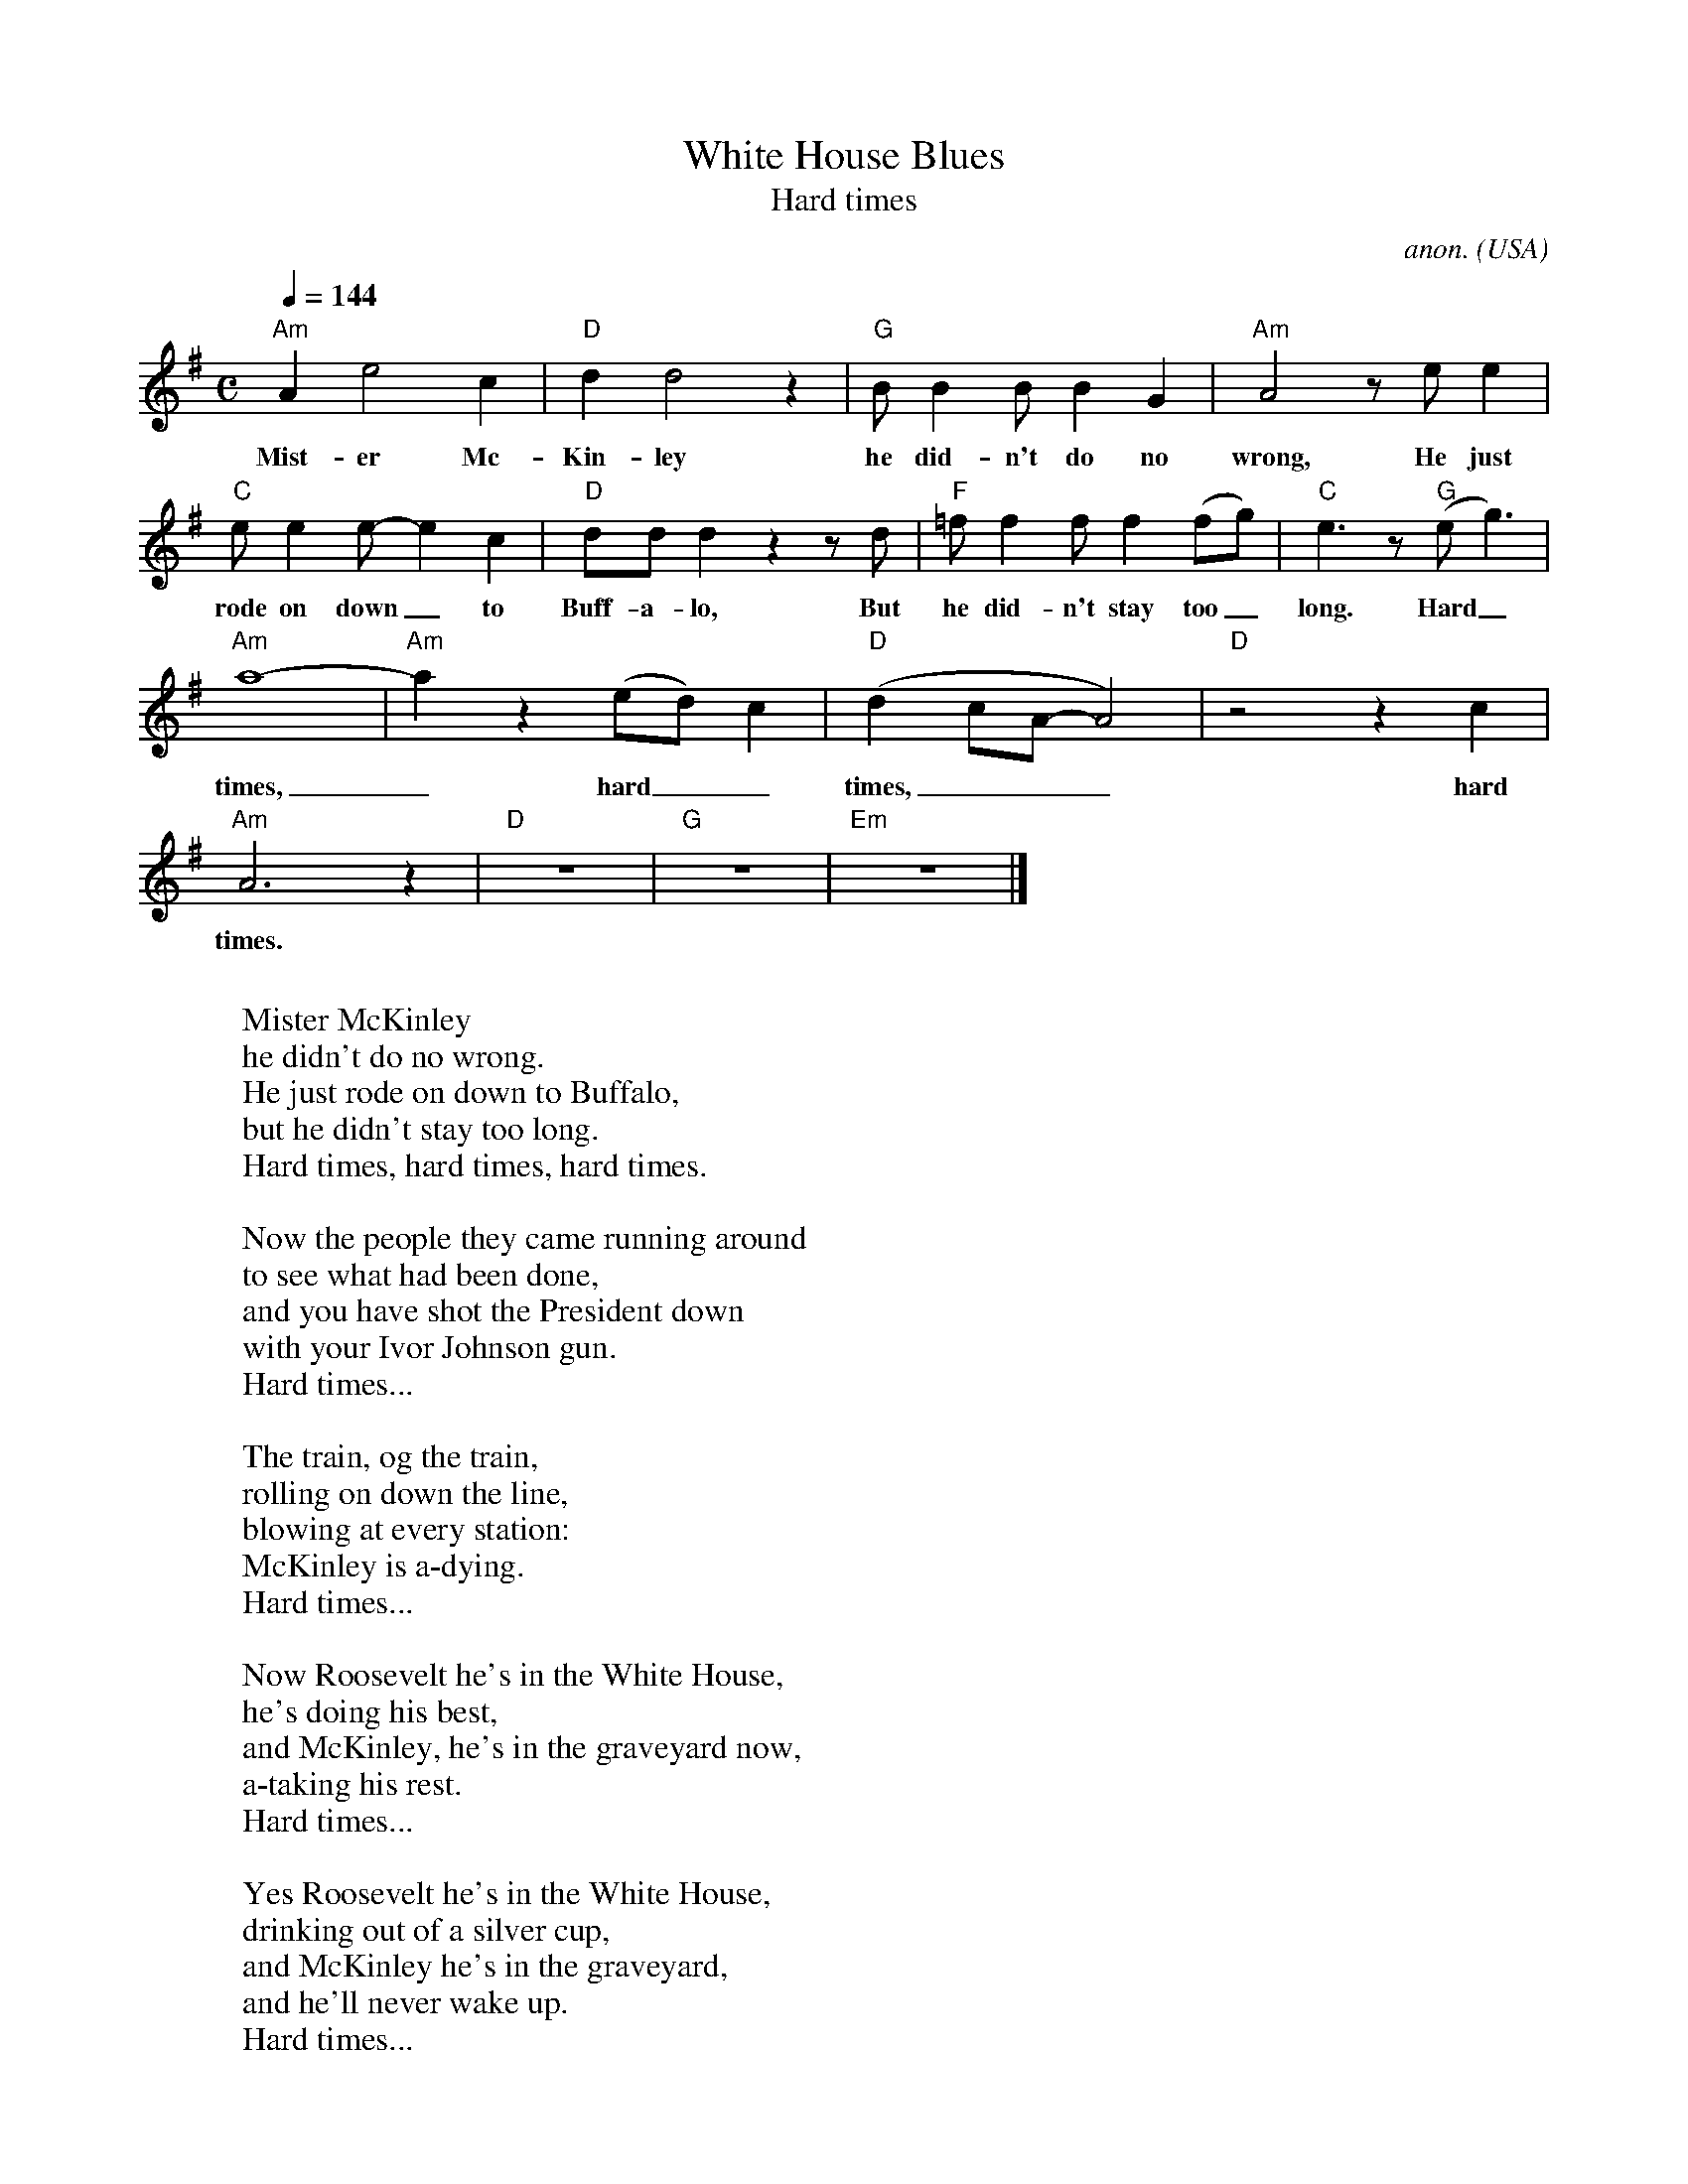 X:3050
T:White House Blues
T:Hard times
C:anon.
O:USA
N:A blues about the assasination of president William McKinley. I think I originally got thisa from a John Renbourn record, but I may have changed it quite a lot since then.
R:Blues
F:http://abc.musicaviva.com/tunes/usa/white-house-blues.abc
M:C
L:1/4
Q:1/4=144
K:Ador
"Am"Ae2c|"D"dd2z|"G"B/BB/ BG|"Am"A2 z/ e/ e|
w:Mist-er Mc-Kin-ley he did-n't do no wrong, He just
"C"e/ee/-ec|"D"d/d/d z z/ d/|"F"=f/ff/ f(f/g/)|"C"e3/2 z/ "G"(e<g)|
w:rode on down_ to Buff-a-lo, But he did-n't stay too_ long. Hard_
"Am"a4-|"Am"a z (e/d/)c|"D"(dc/A/-A2)|"D"z2 z c|
w:times,_ hard__ times,___ hard
"Am"A3 z|"D"z4|"G"z4|"Em"z4|]
w:times.
W:
W:Mister McKinley
W:he didn't do no wrong.
W:He just rode on down to Buffalo,
W:but he didn't stay too long.
W:  Hard times, hard times, hard times.
W:
W:Now the people they came running around
W:to see what had been done,
W:and you have shot the President down
W:with your Ivor Johnson gun.
W:  Hard times...
W:
W:The train, og the train,
W:rolling on down the line,
W:blowing at every station:
W:McKinley is a-dying.
W:  Hard times...
W:
W:Now Roosevelt he's in the White House,
W:he's doing his best,
W:and McKinley, he's in the graveyard now,
W:a-taking his rest.
W:  Hard times...
W:
W:Yes Roosevelt he's in the White House,
W:drinking out of a silver cup,
W:and McKinley he's in the graveyard,
W:and he'll never wake up.
W:  Hard times...
W:
W:
W:  From Musica Viva - http://www.musicaviva.com
W:  the Internet center for free sheet music downloads.


